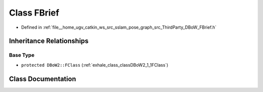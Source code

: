 .. _exhale_class_classDBoW2_1_1FBrief:

Class FBrief
============

- Defined in :ref:`file__home_ugv_catkin_ws_src_sslam_pose_graph_src_ThirdParty_DBoW_FBrief.h`


Inheritance Relationships
-------------------------

Base Type
*********

- ``protected DBoW2::FClass`` (:ref:`exhale_class_classDBoW2_1_1FClass`)


Class Documentation
-------------------


.. doxygenclass:: DBoW2::FBrief
   :members:
   :protected-members:
   :undoc-members: